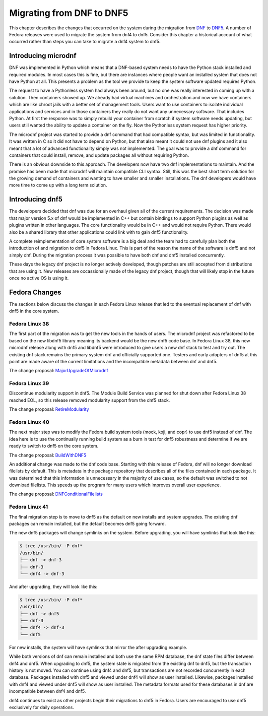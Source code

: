 .. _migrating_ref-label:

############################
 Migrating from DNF to DNF5
############################

This chapter describes the changes that occurred on the system during
the migration from `DNF
<https://github.com/rpm-software-management/dnf>`_ to `DNF5
<https://github.com/rpm-software-management/dnf5>`_.  A number of
Fedora releases were used to migrate the system from dnf4 to dnf5.
Consider this chapter a historical account of what occurred rather
than steps you can take to migrate a dnf4 system to dnf5.

.. _introducing_microdnf_ref-label:

Introducing microdnf
====================

DNF was implemented in Python which means that a DNF-based system
needs to have the Python stack installed and required modules.  In
most cases this is fine, but there are instances where people want an
installed system that does not have Python at all.  This presents a
problem as the tool we provide to keep the system software updated
requires Python.

The request to have a Pythonless system had always been around, but no
one was really interested in coming up with a solution.  Then
containers showed up.  We already had virtual machines and
orchestration and now we have containers which are like chroot jails
with a better set of management tools.  Users want to use containers
to isolate individual applications and services and in those
containers they really do not want any unnecessary software.  That
includes Python.  At first the response was to simply rebuild your
container from scratch if system software needs updating, but users
still wanted the ability to update a container on the fly.  Now the
Pythonless system request has higher priority.

The microdnf project was started to provide a dnf command that had
compatible syntax, but was limited in functionality.  It was written
in C so it did not have to depend on Python, but that also meant it
could not use dnf plugins and it also meant that a lot of advanced
functionality simply was not implemented.  The goal was to provide a
dnf command for containers that could install, remove, and update
packages all without requiring Python.

There is an obvious downside to this approach.  The developers now
have two dnf implementations to maintain.  And the promise has been
made that microdnf will maintain compatible CLI syntax.  Still, this
was the best short term solution for the growing demand of containers
and wanting to have smaller and smaller installations.  The dnf
developers would have more time to come up with a long term solution.


.. _introducing_dnf5_ref-label:

Introducing dnf5
================

The developers decided that dnf was due for an overhaul given all of
the current requirements.  The decision was made that major version
5.x of dnf would be implemented in C++ but contain bindings to support
Python plugins as well as plugins written in other languages.  The
core functionality would be in C++ and would not require Python.
There would also be a shared library that other applications could
link with to gain dnf5 functionality.

A complete reimplementation of core system software is a big deal and
the team had to carefully plan both the introduction of and migration
to dnf5 in Fedora Linux.  This is part of the reason the name of the
software is dnf5 and not simply dnf.  During the migration process it
was possible to have both dnf and dnf5 installed concurrently.

These days the legacy dnf project is no longer actively developed,
though patches are still accepted from distributions that are using
it.  New releases are occassionally made of the legacy dnf project,
though that will likely stop in the future once no active OS is using
it.


.. _fedora_changes_ref-label:

Fedora Changes
==============

The sections below discuss the changes in each Fedora Linux release
that led to the eventual replacement of dnf with dnf5 in the core
system.


.. _fedora_linux_38_ref-label:

Fedora Linux 38
---------------

The first part of the migration was to get the new tools in the hands
of users.  The microdnf project was refactored to be based on the new
libdnf5 library meaning its backend would be the new dnf5 code base.
In Fedora Linux 38, this new microdnf release along with dnf5 and
libdnf5 were introduced to give users a new dnf stack to test and try
out.  The existing dnf stack remains the primary system dnf and
officially supported one.  Testers and early adopters of dnf5 at this
point are made aware of the current limitations and the incompatible
metadata between dnf and dnf5.

The change proposal: `MajorUpgradeOfMicrodnf
<https://fedoraproject.org/wiki/Changes/MajorUpgradeOfMicrodnf>`_


.. _fedora_linux_39_ref-label:

Fedora Linux 39
---------------

Discontinue modularity support in dnf5.  The Module Build Service was
planned for shut down after Fedora Linux 38 reached EOL, so this
release removed modularity support from the dnf5 stack.

The change proposal: `RetireModularity
<https://fedoraproject.org/wiki/Changes/RetireModularity>`_


.. _fedora_linux_40_ref-label:

Fedora Linux 40
---------------

The next major step was to modify the Fedora build system tools (mock,
koji, and copr) to use dnf5 instead of dnf.  The idea here is to use
the continually running build system as a burn in test for dnf5
robustness and determine if we are ready to switch to dnf5 on the core
system.

The change proposal: `BuildWithDNF5
<https://fedoraproject.org/wiki/Changes/BuildWithDNF5>`_

An additional change was made to the dnf code base.  Starting with
this release of Fedora, dnf will no longer download filelists by
default.  This is metadata in the package repository that describes
all of the files contained in each package.  It was determined that
this information is unnecessary in the majority of use cases, so the
default was switched to not download filelists.  This speeds up the
program for many users which improves overall user experience.

The change proposal: `DNFConditionalFilelists
<https://fedoraproject.org/wiki/Changes/DNFConditionalFilelists>`_


.. _fedora_linux_41_ref-label:

Fedora Linux 41
---------------

The final migration step is to move to dnf5 as the default on new
installs and system upgrades.  The existing dnf packages can remain
installed, but the default becomes dnf5 going forward.

The new dnf5 packages will change symlinks on the system.  Before
upgrading, you will have symlinks that look like this:

.. code-block:: shell

    $ tree /usr/bin/ -P dnf*
    /usr/bin/
    ├── dnf -> dnf-3
    ├── dnf-3
    └── dnf4 -> dnf-3

And after upgrading, they will look like this:

.. code-block:: shell

    $ tree /usr/bin/ -P dnf*
    /usr/bin/
    ├── dnf -> dnf5
    ├── dnf-3
    ├── dnf4 -> dnf-3
    └── dnf5

For new installs, the system will have symlinks that mirror the after
upgrading example.

While both versions of dnf can remain installed and both use the same
RPM database, the dnf state files differ between dnf4 and dnf5.  When
upgrading to dnf5, the system state is migrated from the existing dnf
to dnf5, but the transaction history is not moved.  You can continue
using dnf4 and dnf5, but transactions are not recorded concurrently in
each database.  Packages installed with dnf5 and viewed under dnf4
will show as user installed.  Likewise, packages installed with dnf4
and viewed under dnf5 will show as user installed.  The metadata
formats used for these databases in dnf are incompatible between dnf4
and dnf5.

dnf4 continues to exist as other projects begin their migrations to
dnf5 in Fedora.  Users are encouraged to use dnf5 exclusively for
daily operations.
